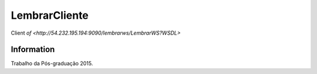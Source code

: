 ###################
LembrarCliente
###################

Client `of <http://54.232.195.194:9090/lembrarws/LembrarWS?WSDL>`

*******************
 Information
*******************

Trabalho da Pós-graduação 2015.

